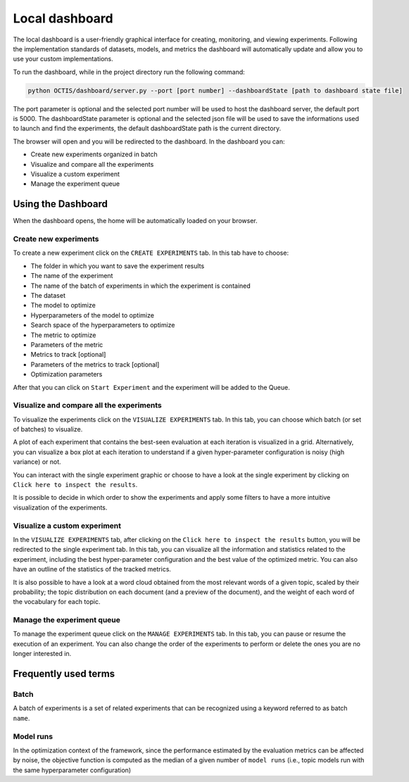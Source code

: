 Local dashboard
================

The local dashboard is a user-friendly graphical interface for creating, monitoring, and viewing experiments.
Following the implementation standards of datasets, models, and metrics the dashboard will automatically update and allow you to use your custom implementations.

To run the dashboard, while in the project directory run the following command:

.. code-block:: bash

    python OCTIS/dashboard/server.py --port [port number] --dashboardState [path to dashboard state file]

The port parameter is optional and the selected port number will be used to host the dashboard server, the default port is 5000.
The dashboardState parameter is optional and the selected json file will be used to save the informations used to launch and find the experiments, the default dashboardState path is the current directory.

The browser will open and you will be redirected to the dashboard.
In the dashboard you can:

* Create new experiments organized in batch
* Visualize and compare all the experiments
* Visualize a custom experiment
* Manage the experiment queue


Using the Dashboard
-------------------

When the dashboard opens, the home will be automatically loaded on your browser.

Create new experiments
^^^^^^^^^^^^^^^^^^^^^^
To create a new experiment click on the ``CREATE EXPERIMENTS`` tab.
In this tab have to choose:

* The folder in which you want to save the experiment results
* The name of the experiment
* The name of the batch of experiments in which the experiment is contained
* The dataset
* The model to optimize
* Hyperparameters of the model to optimize
* Search space of the hyperparameters to optimize
* The metric to optimize
* Parameters of the metric
* Metrics to track [optional]
* Parameters of the metrics to track [optional]
* Optimization parameters

After that you can click on ``Start Experiment`` and the experiment will be added to the Queue.

Visualize and compare all the experiments
^^^^^^^^^^^^^^^^^^^^^^^^^^^^^^^^^^^^^^^^^
To visualize the experiments click on the ``VISUALIZE EXPERIMENTS`` tab.
In this tab, you can choose which batch (or set of batches) to visualize.

A plot of each experiment that contains the best-seen evaluation at each iteration is visualized in a grid.
Alternatively, you can visualize a box plot at each iteration to understand if a given hyper-parameter configuration is noisy (high variance) or not. 

You can interact with the single experiment graphic or choose to have a look at the single experiment by clicking on ``Click here to inspect the results``.

It is possible to decide in which order to show the experiments and apply some filters to have a more intuitive visualization of the experiments.


Visualize a custom experiment
^^^^^^^^^^^^^^^^^^^^^^^^^^^^^
In the ``VISUALIZE EXPERIMENTS`` tab, after clicking on the ``Click here to inspect the results`` button, you will be redirected to the single experiment tab.
In this tab, you can visualize all the information and statistics related to the experiment, including the best hyper-parameter configuration and the best value of the optimized metric. You can also have an outline of the statistics of the tracked metrics. 

It is also possible to have a look at a word cloud obtained from the most relevant words of a given topic, scaled by their probability; the topic distribution on each document (and a preview of the document), and the weight of each word of the vocabulary for each topic. 


Manage the experiment queue
^^^^^^^^^^^^^^^^^^^^^^^^^^^
To manage the experiment queue click on the ``MANAGE EXPERIMENTS`` tab.
In this tab, you can pause or resume the execution of an experiment.
You can also change the order of the experiments to perform or delete the ones you are no longer interested in.


Frequently used terms
---------------------

Batch
^^^^^
A batch of experiments is a set of related experiments that can be recognized using a keyword referred to as batch ``name``.

Model runs
^^^^^^^^^^
In the optimization context of the framework, since the performance estimated by the evaluation metrics can be affected by noise, the objective function is computed as the median of a given number of ``model runs`` (i.e., topic models run with the same hyperparameter configuration)